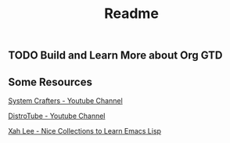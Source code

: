 #+title: Readme

** TODO Build and Learn More about Org GTD

** Some Resources

[[https:https://www.youtube.com/@SystemCrafters][System Crafters - Youtube Channel]]

[[https:https://www.youtube.com/@DistroTube][DistroTube - Youtube Channel]]

[[http:http://xahlee.info/emacs/emacs/elisp_basics.html][Xah Lee - Nice Collections to Learn Emacs Lisp]]
